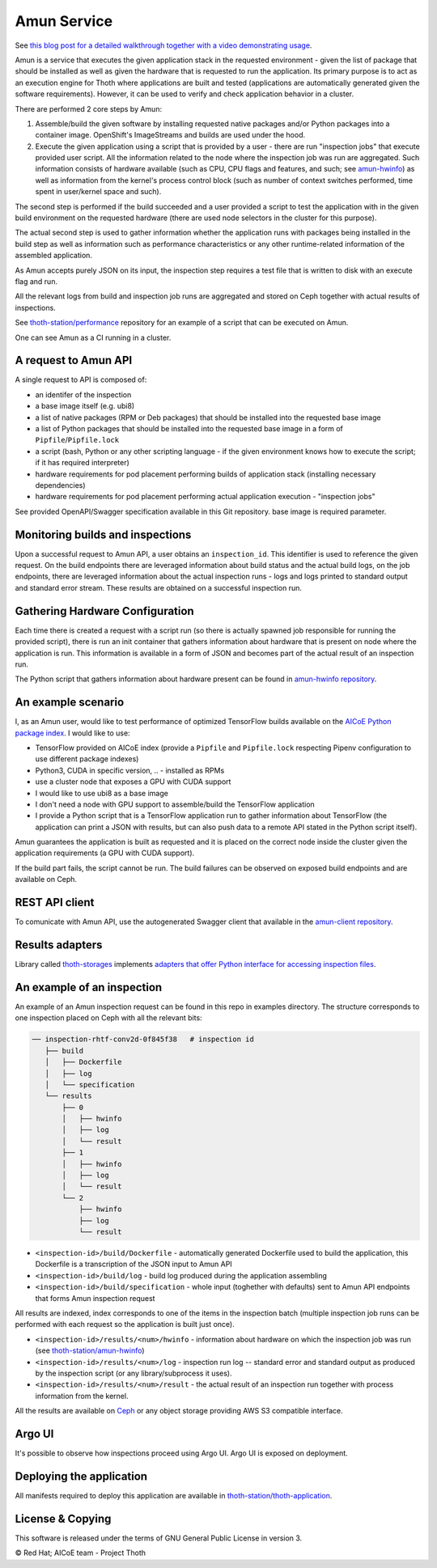 Amun Service
------------

See `this blog post for a detailed walkthrough together with a video
demonstrating usage <https://towardsdatascience.com/how-to-beat-pythons-pip-inspecting-the-quality-of-machine-learning-software-f1a028f0c42a>`_.

Amun is a service that executes the given application stack in the requested
environment - given the list of package that should be installed as well as
given the hardware that is requested to run the application. Its primary
purpose is to act as an execution engine for Thoth where applications are
built and tested (applications are automatically generated given the software
requirements). However, it can be used to verify and check application behavior
in a cluster.

There are performed 2 core steps by Amun:

1. Assemble/build the given software by installing requested native packages
   and/or Python packages into a container image. OpenShift's ImageStreams and
   builds are used under the hood.

2. Execute the given application using a script that is provided by a user -
   there are run "inspection jobs" that execute provided user script. All the
   information related to the node where the inspection job was run are
   aggregated.  Such information consists of hardware available (such as CPU,
   CPU flags and features, and such; see `amun-hwinfo
   <https://github.com/thoth-station/amun-hwinfo>`__) as well as information
   from the kernel's process control block (such as number of context switches
   performed, time spent in user/kernel space and such).

The second step is performed if the build succeeded and a user provided a script
to test the application with in the given build environment on the requested
hardware (there are used node selectors in the cluster for this purpose).

The actual second step is used to gather information whether the application
runs with packages being installed in the build step as well as information
such as performance characteristics or any other runtime-related information of
the assembled application.

As Amun accepts purely JSON on its input, the inspection step requires a test
file that is written to disk with an execute flag and run.

All the relevant logs from build and inspection job runs are aggregated and
stored on Ceph together with actual results of inspections.

See `thoth-station/performance
<https://github.com/thoth-station/performance>`__ repository for an example of
a script that can be executed on Amun.

One can see Amun as a CI running in a cluster.

A request to Amun API
=====================

A single request to API is composed of:

* an identifer of the inspection
* a base image itself (e.g. ubi8)
* a list of native packages (RPM or Deb packages) that should be installed into
  the requested base image
* a list of Python packages that should be installed into the requested base
  image in a form of ``Pipfile``/``Pipfile.lock``
* a script (bash, Python or any other scripting language - if the given
  environment knows how to execute the script; if it has required interpreter)
* hardware requirements for pod placement performing builds of application
  stack (installing necessary dependencies)
* hardware requirements for pod placement performing actual application
  execution - "inspection jobs"

See provided OpenAPI/Swagger specification available in this Git repository.
base image is required parameter.

.. figure:: https://raw.githubusercontent.com/thoth-station/amun-api/master/fig/api.gif
   :alt: Amun API exposed supporting OpenAPI.
   :align: center

Monitoring builds and inspections
=================================

Upon a successful request to Amun API, a user obtains an ``inspection_id``.
This identifier is used to reference the given request. On the build endpoints
there are leveraged information about build status and the actual build logs,
on the job endpoints, there are leveraged information about the actual
inspection runs - logs and logs printed to standard output and standard error
stream. These results are obtained on a successful inspection run.

.. figure:: https://raw.githubusercontent.com/thoth-station/amun-api/master/fig/diagram.png
   :alt: Amun service architecture.
   :align: center

Gathering Hardware Configuration
================================

Each time there is created a request with a script run (so there is actually
spawned job responsible for running the provided script), there is run an
init container that gathers information about hardware that is present on
node where the application is run. This information is available in a form of
JSON and becomes part of the actual result of an inspection run.

The Python script that gathers information about hardware present can be
found in
`amun-hwinfo repository <https://github.com/thoth-station/amun-hwinfo>`__.

An example scenario
===================

I, as an Amun user, would like to test performance of optimized TensorFlow
builds available on the
`AICoE Python package index <https://tensorflow.pypi.thoth-station.ninja>`__.
I would like to use:

* TensorFlow provided on AICoE index (provide a  ``Pipfile`` and
  ``Pipfile.lock`` respecting Pipenv configuration to use different package
  indexes)
* Python3, CUDA in specific version, .. - installed as RPMs
* use a cluster node that exposes a GPU with CUDA support
* I would like to use ubi8 as a base image
* I don't need a node with GPU support to assemble/build the TensorFlow
  application
* I provide a Python script that is a TensorFlow application run to gather
  information about TensorFlow (the application can print a JSON with results,
  but can also push data to a remote API stated in the Python script itself).

Amun guarantees the application is built as requested and it is placed on the
correct node inside the cluster given the application requirements (a GPU with
CUDA support).

If the build part fails, the script cannot be run. The build failures can be
observed on exposed build endpoints and are available on Ceph.

REST API client
===============

To comunicate with Amun API, use the autogenerated Swagger client that
available in the
`amun-client repository <https://github.com/thoth-station/amun-client>`__.

Results adapters
================

Library called `thoth-storages <https://github.com/thoth-station/storages>`__
implements `adapters that offer Python interface for accessing inspection files
<https://thoth-station.ninja/docs/developers/storages/thoth.storages.html#module-thoth.storages.inspections>`__.

An example of an inspection
===========================

An example of an Amun inspection request can be found in this repo in examples
directory. The structure corresponds to one inspection placed on Ceph with all
the relevant bits:

.. code-block:: console

   ── inspection-rhtf-conv2d-0f845f38   # inspection id
      ├── build
      │   ├── Dockerfile
      │   ├── log
      │   └── specification
      └── results
          ├── 0
          │   ├── hwinfo
          │   ├── log
          │   └── result
          ├── 1
          │   ├── hwinfo
          │   ├── log
          │   └── result
          └── 2
              ├── hwinfo
              ├── log
              └── result

* ``<inspection-id>/build/Dockerfile`` - automatically
  generated Dockerfile used to build the application, this Dockerfile is a
  transcription of the JSON input to Amun API

* ``<inspection-id>/build/log`` - build log produced during the application
  assembling

* ``<inspection-id>/build/specification`` - whole input (toghether with
  defaults) sent to Amun API endpoints that forms Amun inspection request

All results are indexed, index corresponds to one of the items in the
inspection batch (multiple inspection job runs can be performed with each
request so the application is built just once).

* ``<inspection-id>/results/<num>/hwinfo`` - information about hardware on which the
  inspection job was run (see `thoth-station/amun-hwinfo
  <https://github.com/thoth-station/amun-hwinfo>`__)

* ``<inspection-id>/results/<num>/log`` - inspection run log -- standard error and
  standard output as produced by the inspection script (or any
  library/subprocess it uses).

* ``<inspection-id>/results/<num>/result`` - the actual result of an inspection run
  together with process information from the kernel.

All the results are available on `Ceph
<https://ceph.io/ceph-storage/object-storage/>`__ or any object storage
providing AWS S3 compatible interface.

.. figure:: https://raw.githubusercontent.com/thoth-station/amun-api/master/fig/ceph.gif
   :alt: AWS S3 compatible interface for storing objects.
   :align: center

Argo UI
=======

It's possible to observe how inspections proceed using Argo UI. Argo UI is
exposed on deployment.

.. figure:: https://raw.githubusercontent.com/thoth-station/amun-api/master/fig/argo_ui.gif
   :alt: Argo UI showing inspections.
   :align: center

Deploying the application
=========================

All manifests required to deploy this application are available in
`thoth-station/thoth-application
<https://github.com/thoth-station/thoth-application/tree/master/amun>`__.

License & Copying
=================

This software is released under the terms of GNU General Public License in
version 3.

© Red Hat; AICoE team - Project Thoth
